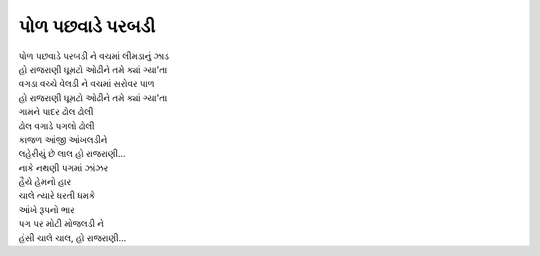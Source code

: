 પોળ પછવાડે પરબડી
-------------------

| પોળ પછવાડે પરબડી ને વચમાં લીમડાનું ઝાડ
| હો રાજરાણી ઘૂમટો ઓઢીને તમે ક્યાં ગ્યા'તા

| વગડા વચ્ચે વેલડી ને વચમાં સરોવર પાળ
| હો રાજરાણી ઘૂમટો ઓઢીને તમે ક્યાં ગ્યા'તા

| ગામને પાદર ઢોલ ઢોલી
| ઢોલ વગાડે પગલો ઢોલી
| કાજળ આંજી આંખલડીને
| લહેરીયું છે લાલ હો રાજરાણી...

| નાકે નથણી પગમાં ઝાંઝર
| હૈયે હેમનો હાર
| ચાલે ત્યારે ધરતી ધમકે
| આંખે રૂપનો ભાર
| પગ પર મોટી મોજલડી ને
| હંસી ચાલે ચાલ, હો રાજરાણી...
